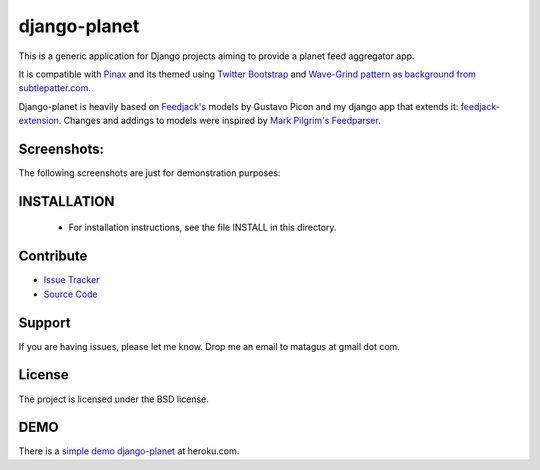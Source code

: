 django-planet
=============

.. image:: https://travis-ci.org/matagus/django-planet.png
   :alt: Build Status (by travis.ci)
   :target: https://travis-ci.org/matagus/django-planet

.. image:: https://coveralls.io/repos/matagus/django-planet/badge.png
   :target: https://coveralls.io/r/matagus/django-planet

.. image:: https://d2weczhvl823v0.cloudfront.net/matagus/django-planet/trend.png
   :alt: Bitdeli badge
   :target: https://bitdeli.com/free

This is a generic application for Django projects aiming to provide a planet
feed aggregator app.

It is compatible with `Pinax <http://pinaxproject.com/>`_ and its themed using `Twitter Bootstrap <http://twitter.github.com/bootstrap/>`_
and `Wave-Grind pattern as background from subtlepatter.com <http://subtlepatterns.com/wave-grind/>`_.

Django-planet is heavily based on `Feedjack's <http://www.feedjack.org/>`_ models by Gustavo Picon and my
django app that extends it: `feedjack-extension <http://code.google.com/p/feedjack-extension/>`_. Changes and addings to
models were inspired by `Mark Pilgrim's Feedparser <http://www.feedparser.org/>`_.

Screenshots:
------------

The following screenshots are just for demonstration purposes:

.. image:: https://raw.github.com/matagus/django-planet/master/screenshots/latest-posts.png

.. image:: https://raw.github.com/matagus/django-planet/master/screenshots/post-view.png

.. image:: https://raw.github.com/matagus/django-planet/master/screenshots/tag-view.png

INSTALLATION
------------

    * For installation instructions, see the file INSTALL in this directory.

Contribute
----------

- `Issue Tracker <https://github.com/matagus/django-planet/issues>`_
- `Source Code <https://github.com/matagus/django-planet>`_

Support
-------

If you are having issues, please let me know. Drop me an email to matagus at 
gmail dot com.

License
-------

The project is licensed under the BSD license.

DEMO
----

There is a `simple demo django-planet <http://django-planet.herokuapp.com/>`_ at heroku.com.
